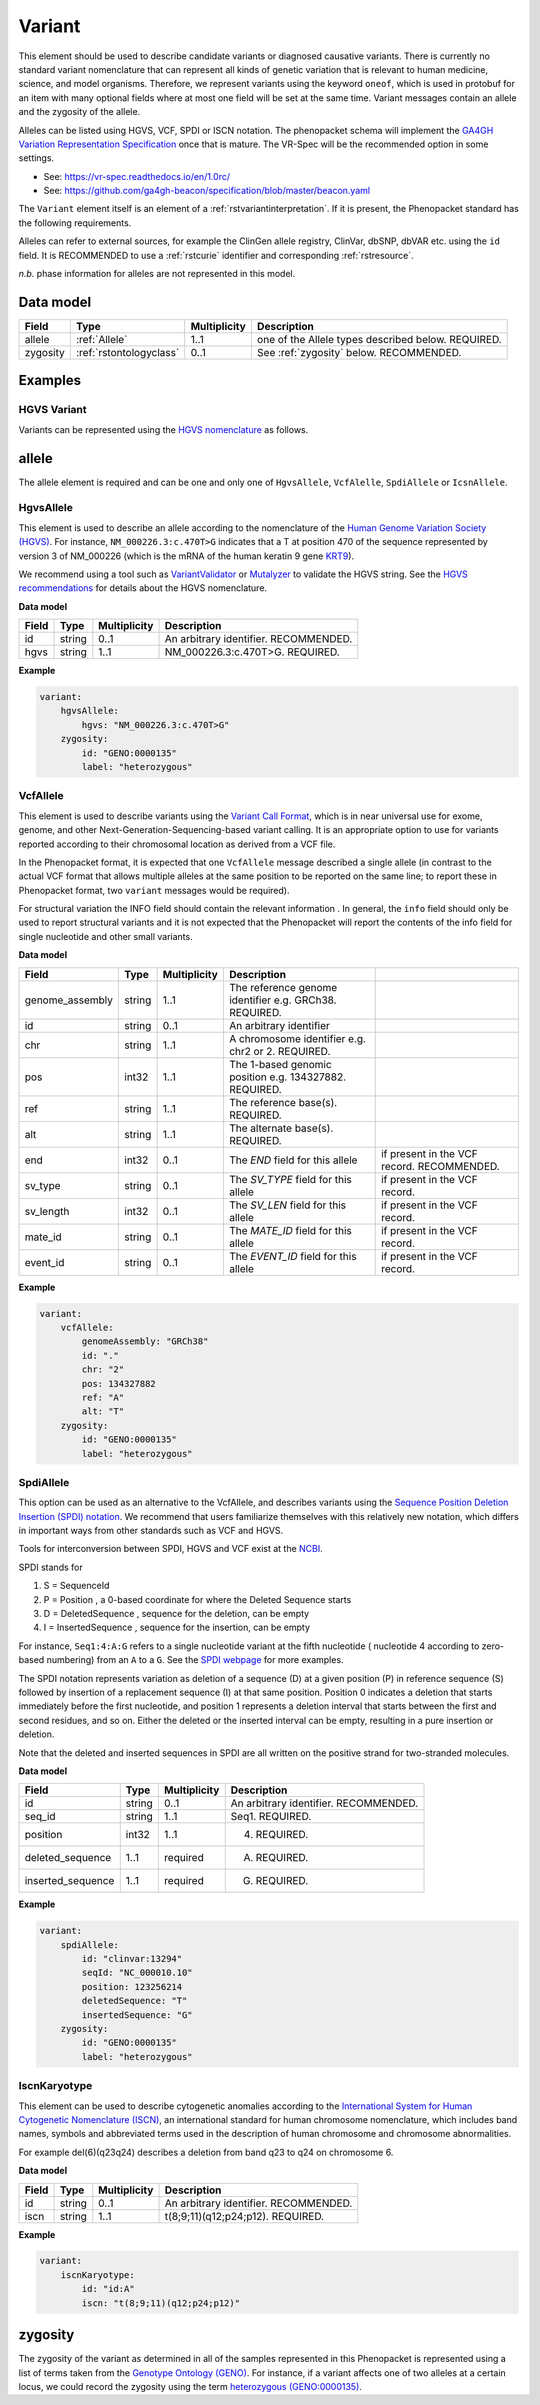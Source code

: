 .. _rstvariant:

#######
Variant
#######

.. todo: update Variant to talk about VRSATILE, VRS, and VariationDescriptor

This element should be used to describe candidate variants or diagnosed causative
variants. There is currently no standard variant nomenclature that can represent all kinds
of genetic variation that is relevant to human medicine, science, and model organisms. Therefore,
we represent variants using the keyword ``oneof``, which is used in protobuf for an item
with many  optional fields where at most one field will be set at the same time. Variant messages
contain an allele and the zygosity of the allele.

Alleles can be listed using HGVS, VCF, SPDI or ISCN notation. The phenopacket schema will
implement the `GA4GH Variation Representation Specification  <https://github.com/ga4gh/vr-spec>`_ once that
is mature. The VR-Spec will be the recommended option in some settings.


- See: https://vr-spec.readthedocs.io/en/1.0rc/
- See: https://github.com/ga4gh-beacon/specification/blob/master/beacon.yaml

The ``Variant`` element itself is an element of a :ref:`rstvariantinterpretation`. If it is present,
the Phenopacket standard has the following requirements.

Alleles can refer to external sources, for example the ClinGen allele registry, ClinVar, dbSNP, dbVAR etc. using the ``id``
field. It is RECOMMENDED to use a :ref:`rstcurie` identifier and corresponding :ref:`rstresource`.

*n.b.* phase information for alleles are not represented in this model.

Data model
##########

.. csv-table::
   :header: Field, Type, Multiplicity, Description

    allele, :ref:`Allele`, 1..1, one of the Allele types described below. REQUIRED.
    zygosity, :ref:`rstontologyclass` , 0..1, See :ref:`zygosity` below. RECOMMENDED.


Examples
########


HGVS Variant
~~~~~~~~~~~~

Variants can be represented using the `HGVS nomenclature <https://varnomen.hgvs.org/>`_ as follows.

.. code-block:: yaml
    variationDescriptor:
      id: "clinvar:13294"
      expressions:
      - syntax: "hgvsc"
        value: "NM_000226.3:c.470T>G"
      allelicState:
        id: "GENO:0000135"
        label: "heterozygous"

.. _allele:

allele
######

The allele element is required and can be one and only one of ``HgvsAllele``, ``VcfAlelle``, ``SpdiAllele`` or ``IcsnAllele``.

.. _hgvs:

HgvsAllele
~~~~~~~~~~

This element is used to describe an allele according to the nomenclature of the
`Human Genome Variation Society (HGVS) <http://www.hgvs.org/>`_. For instance,
``NM_000226.3:c.470T>G`` indicates that a T at position 470 of the sequence represented by version 3 of
NM_000226 (which is the mRNA of the human keratin 9 gene `KRT9 <https://www.ncbi.nlm.nih.gov/nuccore/NM_000226.3>`_).

We recommend using a tool such as `VariantValidator <https://variantvalidator.org/>`_ or
`Mutalyzer <https://mutalyzer.nl/>`_ to validate the HGVS string. See the
`HGVS recommendations <http://varnomen.hgvs.org/recommendations/DNA/variant/alleles/>`_ for details about the
HGVS nomenclature.

**Data model**

.. csv-table::
   :header: Field, Type, Multiplicity, Description

    id, string, 0..1, An arbitrary identifier. RECOMMENDED.
    hgvs, string, 1..1, NM_000226.3:c.470T>G. REQUIRED.

**Example**

.. code-block:: yaml

    variant:
        hgvsAllele:
            hgvs: "NM_000226.3:c.470T>G"
        zygosity:
            id: "GENO:0000135"
            label: "heterozygous"

.. _vcf:

VcfAllele
~~~~~~~~~
This element is used to describe variants using the
`Variant Call Format <https://samtools.github.io/hts-specs/VCFv4.3.pdf>`_, which is in near universal use
for exome, genome, and other Next-Generation-Sequencing-based variant calling. It is an appropriate
option to use for variants reported according to their chromosomal location as derived from a VCF file.

In the Phenopacket format, it is expected that one ``VcfAllele`` message described a single allele (in contrast to
the actual VCF format that allows multiple alleles at the same position to be reported on the same line; to report
these in Phenopacket format, two ``variant`` messages would be required).

For structural variation the INFO field should contain the relevant information .
In general, the ``info`` field should only be used to report structural variants and it is not expected that the
Phenopacket will report the contents of the info field for single nucleotide and other small variants.

**Data model**

.. csv-table::
   :header: Field, Type, Multiplicity, Description

    genome_assembly, string, 1..1, The reference genome identifier e.g. GRCh38. REQUIRED.
    id, string, 0..1, An arbitrary identifier
    chr, string, 1..1, A chromosome identifier e.g. chr2 or 2. REQUIRED.
    pos, int32, 1..1, The 1-based genomic position e.g. 134327882. REQUIRED.
    ref, string, 1..1, The reference base(s). REQUIRED.
    alt, string, 1..1, The alternate base(s). REQUIRED.
    end, int32, 0..1, The `END` field for this allele, if present in the VCF record. RECOMMENDED.
    sv_type, string, 0..1, The `SV_TYPE` field for this allele, if present in the VCF record.
    sv_length, int32, 0..1, The `SV_LEN` field for this allele, if present in the VCF record.
    mate_id, string, 0..1, The `MATE_ID` field for this allele, if present in the VCF record.
    event_id, string, 0..1, The `EVENT_ID` field for this allele, if present in the VCF record.

**Example**

.. code-block:: yaml

    variant:
        vcfAllele:
            genomeAssembly: "GRCh38"
            id: "."
            chr: "2"
            pos: 134327882
            ref: "A"
            alt: "T"
        zygosity:
            id: "GENO:0000135"
            label: "heterozygous"


.. _spdi:

SpdiAllele
~~~~~~~~~~
This option can be used as an alternative to the VcfAllele, and describes variants using the
`Sequence Position Deletion Insertion (SPDI) notation <https://www.ncbi.nlm.nih.gov/variation/notation/>`_. We
recommend that users familiarize themselves with this relatively new notation, which
differs in important ways from other standards such as VCF and HGVS.

Tools for interconversion between SPDI, HGVS and VCF exist at the `NCBI <https://api.ncbi.nlm.nih.gov/variation/v0/>`_.

SPDI stands for

1. S = SequenceId
2. P = Position , a 0-based coordinate for where the Deleted Sequence starts
3. D = DeletedSequence , sequence for the deletion, can be empty
4. I = InsertedSequence , sequence for the insertion, can be empty

For instance, ``Seq1:4:A:G`` refers to a single nucleotide variant at the fifth nucleotide (
nucleotide 4 according to zero-based numbering) from an ``A`` to a ``G``. See the
`SPDI webpage <https://www.ncbi.nlm.nih.gov/variation/notation/>`_ for more
examples.

The SPDI notation represents variation as deletion of a sequence (D) at a given position (P) in reference sequence (S)
followed by insertion of a replacement sequence (I) at that same position. Position 0 indicates a deletion that
starts immediately before the first nucleotide, and position 1 represents a deletion interval that starts between the
first and second residues, and so on. Either the deleted or the inserted interval can be empty, resulting in a pure
insertion or deletion.

Note that the deleted and inserted sequences in SPDI are all written on the positive strand for two-stranded molecules.

**Data model**

.. csv-table::
   :header: Field, Type, Multiplicity, Description

    id, string, 0..1, An arbitrary identifier. RECOMMENDED.
    seq_id, string, 1..1, Seq1. REQUIRED.
    position, int32, 1..1, 4. REQUIRED.
    deleted_sequence, 1..1, required, A. REQUIRED.
    inserted_sequence, 1..1, required, G. REQUIRED.

**Example**

.. code-block:: yaml

    variant:
        spdiAllele:
            id: "clinvar:13294"
            seqId: "NC_000010.10"
            position: 123256214
            deletedSequence: "T"
            insertedSequence: "G"
        zygosity:
            id: "GENO:0000135"
            label: "heterozygous"

.. _iscn:

IscnKaryotype
~~~~~~~~~~
This element can be used to describe cytogenetic anomalies according to the
`International System for Human Cytogenetic Nomenclature (ISCN) <https://www.ncbi.nlm.nih.gov/pubmed/?term=18428230>`_,
an international standard for human chromosome nomenclature, which includes band names, symbols and
abbreviated terms used in the description of human chromosome and chromosome abnormalities.

For example
del(6)(q23q24) describes a deletion from band q23 to q24 on chromosome 6.

**Data model**

.. csv-table::
   :header: Field, Type, Multiplicity, Description

   id, string, 0..1, An arbitrary identifier. RECOMMENDED.
   iscn, string, 1..1, t(8;9;11)(q12;p24;p12). REQUIRED.

**Example**

.. code-block:: yaml

    variant:
        iscnKaryotype:
            id: "id:A"
            iscn: "t(8;9;11)(q12;p24;p12)"


.. _zygosity:

zygosity
########

The zygosity of the variant as determined in all of the samples represented in this Phenopacket is represented using a list of
terms taken from the `Genotype Ontology (GENO) <https://www.ebi.ac.uk/ols/ontologies/geno>`_. For instance, if a variant
affects one of two alleles at a certain locus, we could record the zygosity using the term
`heterozygous (GENO:0000135) <https://www.ebi.ac.uk/ols/ontologies/geno/terms?iri=http%3A%2F%2Fpurl.obolibrary.org%2Fobo%2FGENO_0000135>`_.

